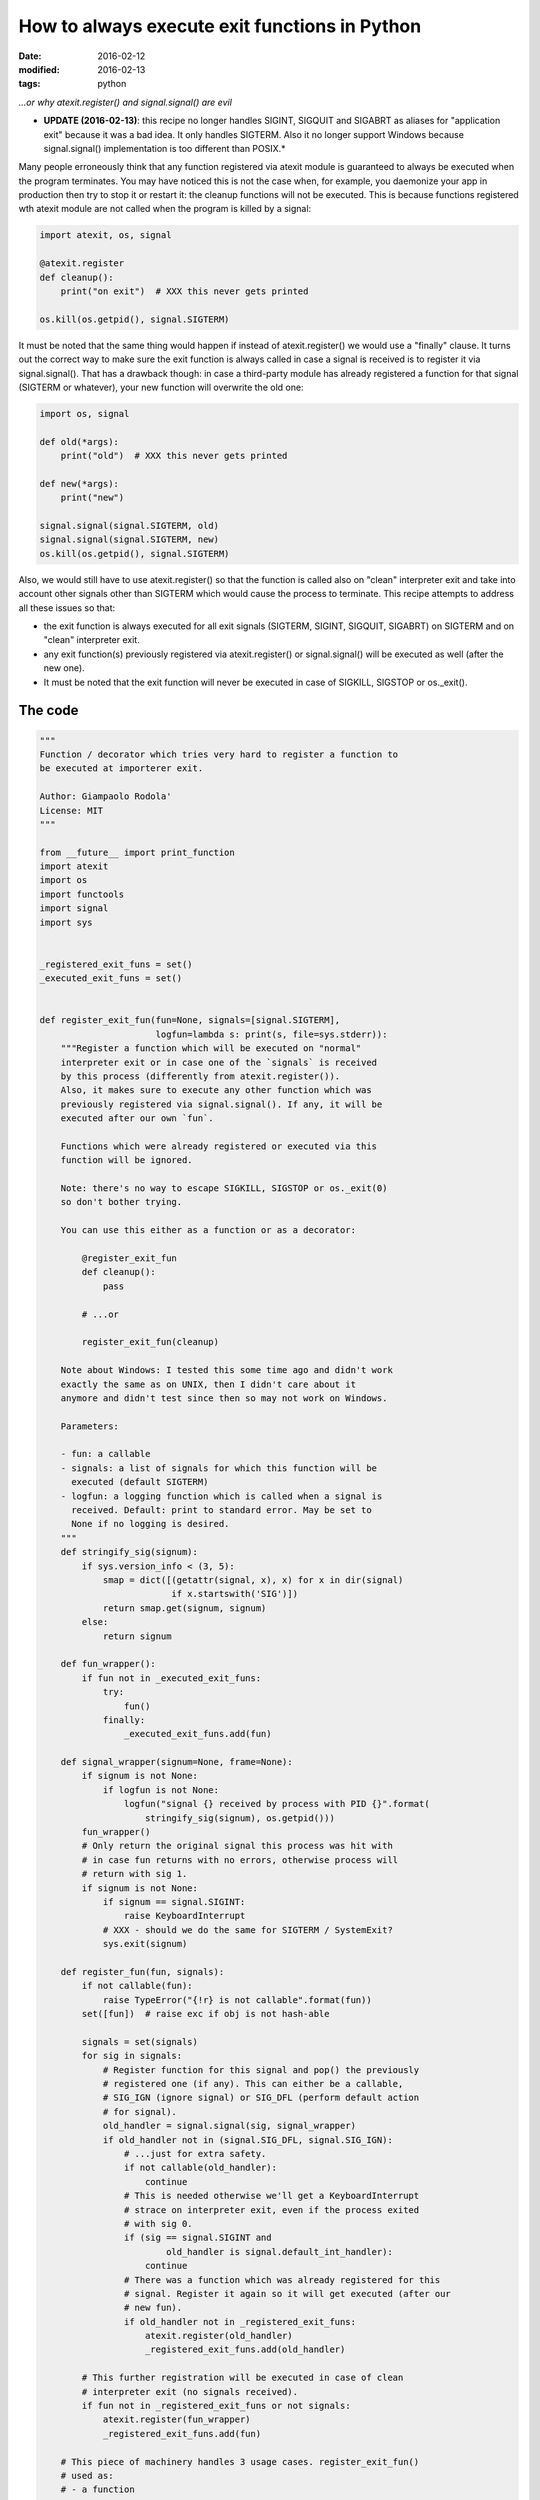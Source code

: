How to always execute exit functions in Python
##############################################

:date: 2016-02-12
:modified: 2016-02-13
:tags: python

*...or why atexit.register() and signal.signal() are evil*

* **UPDATE (2016-02-13)**: this recipe no longer handles SIGINT, SIGQUIT and SIGABRT as aliases for "application exit" because it was a bad idea. It only handles SIGTERM. Also it no longer support Windows because signal.signal() implementation is too different than POSIX.*

Many people erroneously think that any function registered via atexit module is guaranteed to always be executed when the program terminates. You may have noticed this is not the case when, for example, you daemonize your app in production then try to stop it or restart it: the cleanup functions will not be executed. This is because functions registered wth atexit module are not called when the program is killed by a signal:

.. code-block:: python

    import atexit, os, signal

    @atexit.register
    def cleanup():
        print("on exit")  # XXX this never gets printed

    os.kill(os.getpid(), signal.SIGTERM)

It must be noted that the same thing would happen if instead of atexit.register() we would use a "finally" clause. It turns out the correct way to make sure the exit function is always called in case a signal is received is to register it via signal.signal(). That has a drawback though: in case a third-party module has already registered a function for that signal (SIGTERM or whatever), your new function will overwrite the old one:

.. code-block:: python

    import os, signal

    def old(*args):
        print("old")  # XXX this never gets printed

    def new(*args):
        print("new")

    signal.signal(signal.SIGTERM, old)
    signal.signal(signal.SIGTERM, new)
    os.kill(os.getpid(), signal.SIGTERM)


Also, we would still have to use atexit.register() so that the function is called also on "clean" interpreter exit and take into account other signals other than SIGTERM which would cause the process to terminate. This recipe attempts to address all these issues so that:

* the exit function is always executed for all exit signals (SIGTERM, SIGINT, SIGQUIT, SIGABRT) on SIGTERM and on "clean" interpreter exit.
* any exit function(s) previously registered via atexit.register() or signal.signal() will be executed as well (after the new one).
* It must be noted that the exit function will never be executed in case of SIGKILL, SIGSTOP or os._exit().

The code
--------

.. code-block:: python

    """
    Function / decorator which tries very hard to register a function to
    be executed at importerer exit.

    Author: Giampaolo Rodola'
    License: MIT
    """

    from __future__ import print_function
    import atexit
    import os
    import functools
    import signal
    import sys


    _registered_exit_funs = set()
    _executed_exit_funs = set()


    def register_exit_fun(fun=None, signals=[signal.SIGTERM],
                          logfun=lambda s: print(s, file=sys.stderr)):
        """Register a function which will be executed on "normal"
        interpreter exit or in case one of the `signals` is received
        by this process (differently from atexit.register()).
        Also, it makes sure to execute any other function which was
        previously registered via signal.signal(). If any, it will be
        executed after our own `fun`.

        Functions which were already registered or executed via this
        function will be ignored.

        Note: there's no way to escape SIGKILL, SIGSTOP or os._exit(0)
        so don't bother trying.

        You can use this either as a function or as a decorator:

            @register_exit_fun
            def cleanup():
                pass

            # ...or

            register_exit_fun(cleanup)

        Note about Windows: I tested this some time ago and didn't work
        exactly the same as on UNIX, then I didn't care about it
        anymore and didn't test since then so may not work on Windows.

        Parameters:

        - fun: a callable
        - signals: a list of signals for which this function will be
          executed (default SIGTERM)
        - logfun: a logging function which is called when a signal is
          received. Default: print to standard error. May be set to
          None if no logging is desired.
        """
        def stringify_sig(signum):
            if sys.version_info < (3, 5):
                smap = dict([(getattr(signal, x), x) for x in dir(signal)
                             if x.startswith('SIG')])
                return smap.get(signum, signum)
            else:
                return signum

        def fun_wrapper():
            if fun not in _executed_exit_funs:
                try:
                    fun()
                finally:
                    _executed_exit_funs.add(fun)

        def signal_wrapper(signum=None, frame=None):
            if signum is not None:
                if logfun is not None:
                    logfun("signal {} received by process with PID {}".format(
                        stringify_sig(signum), os.getpid()))
            fun_wrapper()
            # Only return the original signal this process was hit with
            # in case fun returns with no errors, otherwise process will
            # return with sig 1.
            if signum is not None:
                if signum == signal.SIGINT:
                    raise KeyboardInterrupt
                # XXX - should we do the same for SIGTERM / SystemExit?
                sys.exit(signum)

        def register_fun(fun, signals):
            if not callable(fun):
                raise TypeError("{!r} is not callable".format(fun))
            set([fun])  # raise exc if obj is not hash-able

            signals = set(signals)
            for sig in signals:
                # Register function for this signal and pop() the previously
                # registered one (if any). This can either be a callable,
                # SIG_IGN (ignore signal) or SIG_DFL (perform default action
                # for signal).
                old_handler = signal.signal(sig, signal_wrapper)
                if old_handler not in (signal.SIG_DFL, signal.SIG_IGN):
                    # ...just for extra safety.
                    if not callable(old_handler):
                        continue
                    # This is needed otherwise we'll get a KeyboardInterrupt
                    # strace on interpreter exit, even if the process exited
                    # with sig 0.
                    if (sig == signal.SIGINT and
                            old_handler is signal.default_int_handler):
                        continue
                    # There was a function which was already registered for this
                    # signal. Register it again so it will get executed (after our
                    # new fun).
                    if old_handler not in _registered_exit_funs:
                        atexit.register(old_handler)
                        _registered_exit_funs.add(old_handler)

            # This further registration will be executed in case of clean
            # interpreter exit (no signals received).
            if fun not in _registered_exit_funs or not signals:
                atexit.register(fun_wrapper)
                _registered_exit_funs.add(fun)

        # This piece of machinery handles 3 usage cases. register_exit_fun()
        # used as:
        # - a function
        # - a decorator without parentheses
        # - a decorator with parentheses
        if fun is None:
            @functools.wraps
            def outer(fun):
                return register_fun(fun, signals)
            return outer
        else:
            register_fun(fun, signals)
            return fun

Usage
-----

As a function:

.. code-block:: python

    def cleanup():
        print("cleanup")

    register_exit_fun(cleanup)

As a decorator:

.. code-block:: python

    @register_exit_fun
    def cleanup():
        print("cleanup")

Unit tests
----------

This recipe is hosted on ActiveState and has a full set of unittests. It works with Python 2 and 3.
Notes about Windows
On Windows signals are only partially supported meaning a function which was previously registered via signal.signal() will be executed only on interpreter exit, but not if the process receives a signal. Apparently this is a limitation either of Windows or the signal module (most likely Windows).

Because of how different signal.signal() behaves on Windows, this code is UNIX only: http://bugs.python.org/issue26350
Proposal for stdlib inclusion
The fact that atexit module does not handle signals and that signal.signal() overwrites previously registered handlers is unfortunate. It is also confusing because it is not immediately clear which one you are supposed to use (and it turns out you're supposed to use both). Most of the times you have no idea (or don't care) that you're overwriting another exit function. As a user, I would just want to execute an exit function, no matter what, possibly without messing with whatever a module I've previously imported has done with signal.signal(). To me this suggests there could be space for something like "atexit.register_w_signals".

External discussions

* reddit
* hacker news
